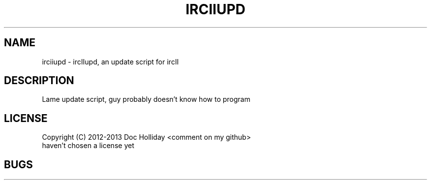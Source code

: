 .TH IRCIIUPD 1 "March 2013" "Doc Holliday"

.SH NAME
irciiupd \- ircIIupd, an update script for ircII

.SH DESCRIPTION
Lame update script, guy probably doesn't know how to program

.SH LICENSE
Copyright (C) 2012-2013 Doc Holliday <comment on my github>
.br 
haven't chosen a license yet

.SH BUGS
.br
- Bugs:
.UR 
https://github.com/DocHolliday/ircIIupd
.br
- Other Stuff
.UR
https://github.com/DocHolliday/ircIIupd

.SH AUTHOR
ircIIupd is written by Doc Holliday
